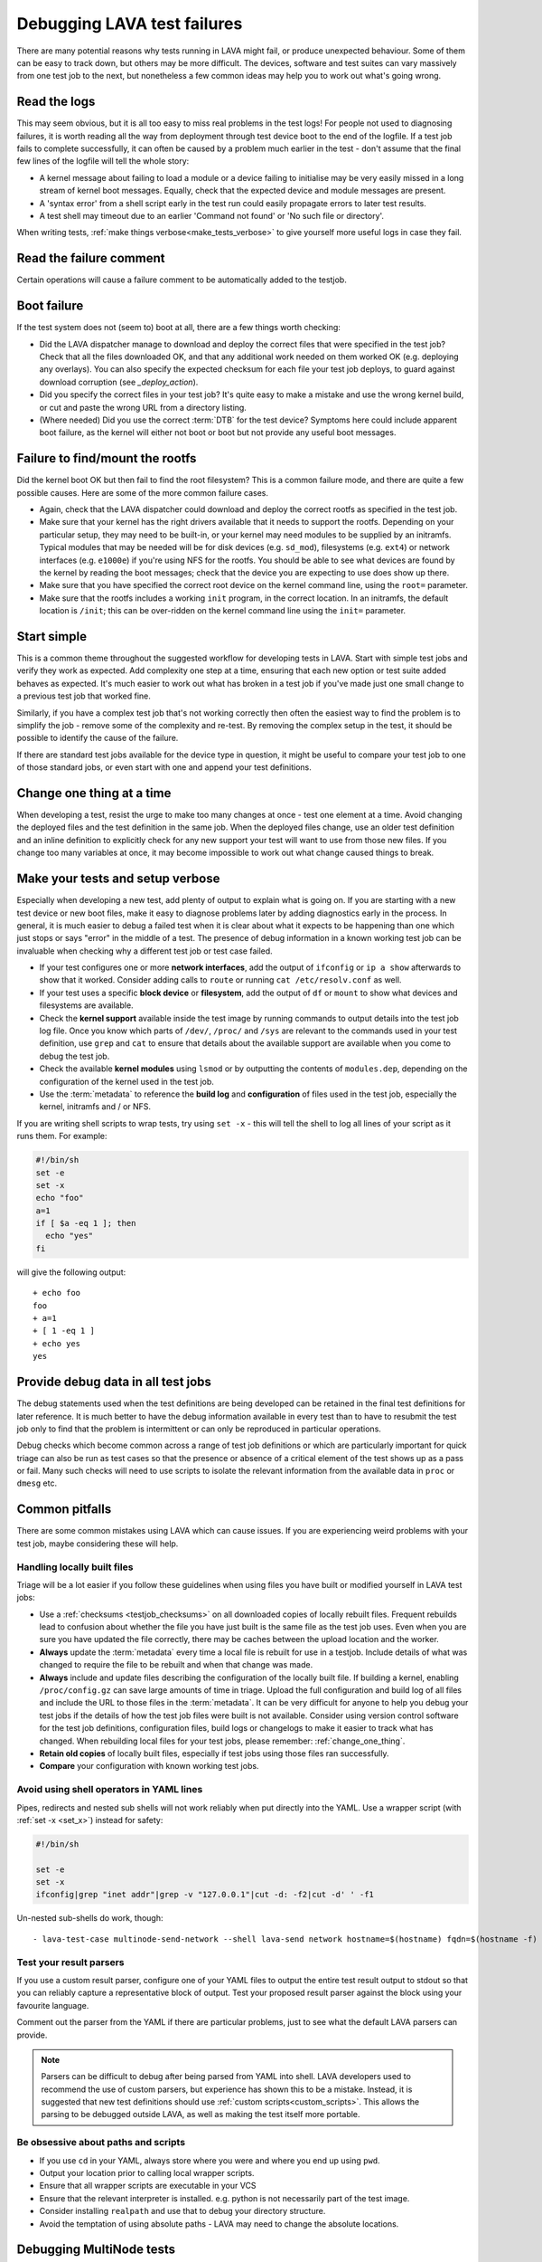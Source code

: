 .. index:: debug, debugging test failures

.. _debugging_test_failures:

Debugging LAVA test failures
############################

There are many potential reasons why tests running in LAVA might fail, or
produce unexpected behaviour. Some of them can be easy to track down, but
others may be more difficult. The devices, software and test suites can vary
massively from one test job to the next, but nonetheless a few common ideas may
help you to work out what's going wrong.

.. _read_the_logs:

.. index:: read the logs

Read the logs
*************

This may seem obvious, but it is all too easy to miss real problems in the test
logs! For people not used to diagnosing failures, it is worth reading all the
way from deployment through test device boot to the end of the logfile. If a
test job fails to complete successfully, it can often be caused by a problem
much earlier in the test - don't assume that the final few lines of the logfile
will tell the whole story:

* A kernel message about failing to load a module or a device failing to
  initialise may be very easily missed in a long stream of kernel boot
  messages. Equally, check that the expected device and module messages are
  present.

* A 'syntax error' from a shell script early in the test run could easily
  propagate errors to later test results.

* A test shell may timeout due to an earlier 'Command not found' or 'No such
  file or directory'.

When writing tests, :ref:`make things verbose<make_tests_verbose>` to give
yourself more useful logs in case they fail.

Read the failure comment
************************

Certain operations will cause a failure comment to be automatically added to
the testjob.

.. seealso:: :ref:`lava_failure_messages`

.. _boot_failure:

.. index:: boot failure

Boot failure
************

If the test system does not (seem to) boot at all, there are a few things worth
checking:

* Did the LAVA dispatcher manage to download and deploy the correct files that
  were specified in the test job? Check that all the files downloaded OK, and
  that any additional work needed on them worked OK (e.g. deploying any
  overlays). You can also specify the expected checksum for each file your test
  job deploys, to guard against download corruption (see `_deploy_action`).

* Did you specify the correct files in your test job? It's quite easy to make a
  mistake and use the wrong kernel build, or cut and paste the wrong URL from a
  directory listing.

* (Where needed) Did you use the correct :term:`DTB` for the test device?
  Symptoms here could include apparent boot failure, as the kernel will either
  not boot or boot but not provide any useful boot messages.

.. _rootfs_failure:

.. index:: rootfs failure, fails to mount root

Failure to find/mount the rootfs
********************************

Did the kernel boot OK but then fail to find the root filesystem? This is a
common failure mode, and there are quite a few possible causes. Here are some
of the more common failure cases.

* Again, check that the LAVA dispatcher could download and deploy the correct
  rootfs as specified in the test job.

* Make sure that your kernel has the right drivers available that it needs to
  support the rootfs. Depending on your particular setup, they may need to be
  built-in, or your kernel may need modules to be supplied by an initramfs.
  Typical modules that may be needed will be for disk devices (e.g.
  ``sd_mod``), filesystems (e.g. ``ext4``) or network interfaces (e.g.
  ``e1000e``) if you're using NFS for the rootfs. You should be able to see
  what devices are found by the kernel by reading the boot messages; check that
  the device you are expecting to use does show up there.

* Make sure that you have specified the correct root device on the
  kernel command line, using the ``root=`` parameter.

* Make sure that the rootfs includes a working ``init`` program, in the correct
  location. In an initramfs, the default location is ``/init``; this can be
  over-ridden on the kernel command line using the ``init=`` parameter.

.. _start_simple:

Start simple
************

This is a common theme throughout the suggested workflow for developing tests
in LAVA. Start with simple test jobs and verify they work as expected. Add
complexity one step at a time, ensuring that each new option or test suite
added behaves as expected. It's much easier to work out what has broken in a
test job if you've made just one small change to a previous test job that
worked fine.

Similarly, if you have a complex test job that's not working correctly then
often the easiest way to find the problem is to simplify the job - remove some
of the complexity and re-test. By removing the complex setup in the test, it
should be possible to identify the cause of the failure.

If there are standard test jobs available for the device type in question, it
might be useful to compare your test job to one of those standard jobs, or even
start with one and append your test definitions.

.. _change_one_thing:

Change one thing at a time
**************************

When developing a test, resist the urge to make too many changes at once - test
one element at a time. Avoid changing the deployed files and the test
definition in the same job. When the deployed files change, use an older test
definition and an inline definition to explicitly check for any new support
your test will want to use from those new files. If you change too many
variables at once, it may become impossible to work out what change caused
things to break.

.. _make_tests_verbose:

Make your tests and setup verbose
*********************************

Especially when developing a new test, add plenty of output to explain what is
going on. If you are starting with a new test device or new boot files, make it
easy to diagnose problems later by adding diagnostics early in the process. In
general, it is much easier to debug a failed test when it is clear about what
it expects to be happening than one which just stops or says "error" in the
middle of a test. The presence of debug information in a known working test job
can be invaluable when checking why a different test job or test case failed.

* If your test configures one or more **network interfaces**, add the output of
  ``ifconfig`` or ``ip a show`` afterwards to show that it worked. Consider
  adding calls to ``route`` or running ``cat /etc/resolv.conf`` as well.

* If your test uses a specific **block device** or **filesystem**, add the
  output of ``df`` or ``mount`` to show what devices and filesystems are
  available.

* Check the **kernel support** available inside the test image by running
  commands to output details into the test job log file. Once you know which
  parts of ``/dev/``, ``/proc/`` and ``/sys`` are relevant to the commands used
  in your test definition, use ``grep`` and ``cat`` to ensure that details
  about the available support are available when you come to debug the test
  job.

* Check the available **kernel modules** using ``lsmod`` or by outputting the
  contents of ``modules.dep``, depending on the configuration of the kernel
  used in the test job.

* Use the :term:`metadata` to reference the **build log** and **configuration**
  of files used in the test job, especially the kernel, initramfs and / or NFS.

  .. seealso:: :ref:`local_files_pitfalls`

.. _set_x:

If you are writing shell scripts to wrap tests, try using ``set -x`` - this
will tell the shell to log all lines of your script as it runs them. For
example:

.. code-block:: shell

 #!/bin/sh
 set -e
 set -x
 echo "foo"
 a=1
 if [ $a -eq 1 ]; then
   echo "yes"
 fi

will give the following output::

 + echo foo
 foo
 + a=1
 + [ 1 -eq 1 ]
 + echo yes
 yes

.. index:: debug output

.. _retain_debug_output:

Provide debug data in all test jobs
***********************************

The debug statements used when the test definitions are being developed can be
retained in the final test definitions for later reference. It is much better
to have the debug information available in every test than to have to resubmit
the test job only to find that the problem is intermittent or can only be
reproduced in particular operations.

Debug checks which become common across a range of test job definitions or
which are particularly important for quick triage can also be run as test cases
so that the presence or absence of a critical element of the test shows up as a
pass or fail. Many such checks will need to use scripts to isolate the relevant
information from the available data in ``proc`` or ``dmesg`` etc.

.. index:: pitfalls

.. _common_pitfalls:

Common pitfalls
***************

There are some common mistakes using LAVA which can cause issues. If you are
experiencing weird problems with your test job, maybe considering these will
help.

.. _local_files_pitfalls:

Handling locally built files
============================

Triage will be a lot easier if you follow these guidelines when using files
you have built or modified yourself in LAVA test jobs:

* Use a :ref:`checksums <testjob_checksums>` on all downloaded copies of
  locally rebuilt files. Frequent rebuilds lead to confusion about whether the
  file you have just built is the same file as the test job uses. Even when you
  are sure you have updated the file correctly, there may be caches between the
  upload location and the worker.

* **Always** update the :term:`metadata` every time a local file is rebuilt for
  use in a testjob. Include details of what was changed to require the file to
  be rebuilt and when that change was made.

* **Always** include and update files describing the configuration of the locally
  built file. If building a kernel, enabling ``/proc/config.gz`` can save large
  amounts of time in triage. Upload the full configuration and build log of all
  files and include the URL to those files in the :term:`metadata`. It can be
  very difficult for anyone to help you debug your test jobs if the details of
  how the test job files were built is not available. Consider using version
  control software for the test job definitions, configuration files, build
  logs or changelogs to make it easier to track what has changed. When
  rebuilding local files for your test jobs, please remember:
  :ref:`change_one_thing`.

* **Retain old copies** of locally built files, especially if test jobs using
  those files ran successfully.

* **Compare** your configuration with known working test jobs.

  .. seealso:: :ref:`using_gold_standard_files`.

.. _shell_operators_yaml:

Avoid using shell operators in YAML lines
=========================================

Pipes, redirects and nested sub shells will not work reliably when put directly
into the YAML. Use a wrapper script (with :ref:`set -x <set_x>`) instead for
safety:

.. code-block:: shell

 #!/bin/sh

 set -e
 set -x
 ifconfig|grep "inet addr"|grep -v "127.0.0.1"|cut -d: -f2|cut -d' ' -f1

Un-nested sub-shells do work, though::

 - lava-test-case multinode-send-network --shell lava-send network hostname=$(hostname) fqdn=$(hostname -f)

.. _parsers:

Test your result parsers
========================

If you use a custom result parser, configure one of your YAML files to output
the entire test result output to stdout so that you can reliably capture a
representative block of output. Test your proposed result parser against the
block using your favourite language.

Comment out the parser from the YAML if there are particular problems, just to
see what the default LAVA parsers can provide.

.. note:: Parsers can be difficult to debug after being parsed from YAML into
   shell. LAVA developers used to recommend the use of custom parsers, but
   experience has shown this to be a mistake. Instead, it is suggested that new
   test definitions should use :ref:`custom scripts<custom_scripts>`. This
   allows the parsing to be debugged outside LAVA, as well as making the test
   itself more portable.

.. _paths:

Be obsessive about paths and scripts
====================================

* If you use ``cd`` in your YAML, always store where you were and where you end
  up using ``pwd``.

* Output your location prior to calling local wrapper scripts.

* Ensure that all wrapper scripts are executable in your VCS

* Ensure that the relevant interpreter is installed. e.g. python is not
  necessarily part of the test image.

* Consider installing ``realpath`` and use that to debug your directory
  structure.

* Avoid the temptation of using absolute paths - LAVA may need to change the
  absolute locations.

.. _debugging_multinode:

.. index:: MultiNode - debugging

Debugging MultiNode tests
*************************

MultiNode tests are necessarily more complex than jobs running on single test
devices, and so there are extra places where errors can creep in and cause
unexpected failuures.

.. _simplify_multinode:

Simplify your MultiNode test
============================

This may seem obvious, but one of the most common causes of MultiNode test
failure is nothing to do with MultiNode. If your MultiNode tests are failing to
boot correctly, check that the basics of each of the desired roles works
independently. Remove the MultiNode pieces and just check that the specifiied
deploy and boot actions work alone in a single-node test with the right
device-type. Then add back the MultiNode configuration, :ref:`changing one
thing at a time<change_one_thing>` and ensuring that things still work as you
build up complexity.

.. _check_messageid:

Check that your message ID labels are consistent
================================================

A :ref:`lava_wait` must be preceded by a :ref:`lava_send` from at least one
other device in the group, or the waiting device will :ref:`timeout <timeouts>`

This can be a particular problem if you remove test definitions or edit a YAML
file without checking other uses of the same file. The simplest (and hence
recommened) way to use the MultiNode synchronisation calls is using
:ref:`inline definitions<inline_test_definitions>`.

.. _failed_tests:

A failed test is not necessarily a bug in the test
==================================================

Always check whether the test result came back as a failure due to some cause
other than the test definition itself. Particularly with MultiNode test jobs, a
test can fail for other reasons like an unrelated failure on a different board
within the group.

